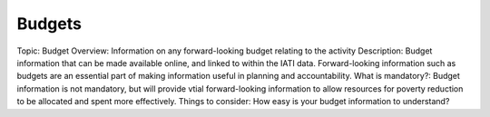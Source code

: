 Budgets
=======

Topic: Budget
Overview: Information on any forward-looking budget relating to the activity
Description: Budget information that can be made available online, and linked to within the IATI data. Forward-looking information such as budgets are an essential part of making information useful in planning and accountability.
What is mandatory?: Budget information is not mandatory, but will provide vtial forward-looking information to allow resources for poverty reduction to be allocated and spent more effectively.
Things to consider: How easy is your budget information to understand?
